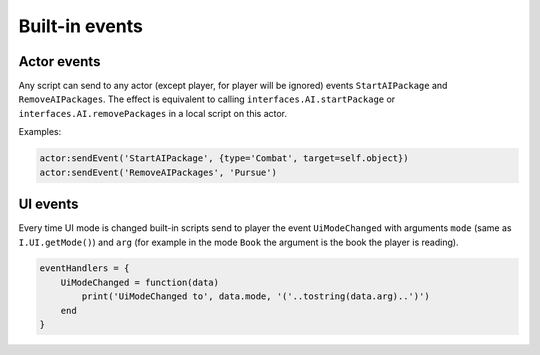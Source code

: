 Built-in events
===============

Actor events
------------

Any script can send to any actor (except player, for player will be ignored) events ``StartAIPackage`` and ``RemoveAIPackages``.
The effect is equivalent to calling ``interfaces.AI.startPackage`` or ``interfaces.AI.removePackages`` in a local script on this actor.

Examples:

.. code-block:: Lua

    actor:sendEvent('StartAIPackage', {type='Combat', target=self.object})
    actor:sendEvent('RemoveAIPackages', 'Pursue')

UI events
---------

Every time UI mode is changed built-in scripts send to player the event ``UiModeChanged`` with arguments ``mode`` (same as ``I.UI.getMode()``)
and ``arg`` (for example in the mode ``Book`` the argument is the book the player is reading).

.. code-block:: Lua

    eventHandlers = {
        UiModeChanged = function(data)
            print('UiModeChanged to', data.mode, '('..tostring(data.arg)..')')
        end
    }
